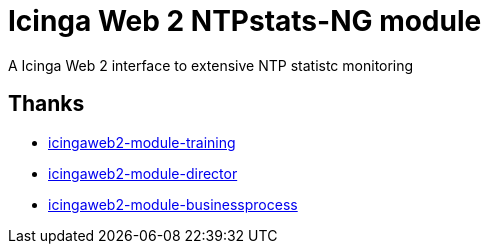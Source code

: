 = Icinga Web 2 NTPstats-NG module
:linkattrs:

A Icinga Web 2 interface to extensive NTP statistc monitoring

== Thanks

* link:https://github.com/Thomas-Gelf/icingaweb2-module-training[icingaweb2-module-training, window="_blank"]
* link:https://github.com/Icinga/icingaweb2-module-director[icingaweb2-module-director, window="_blank"]
* link:https://github.com/Icinga/icingaweb2-module-businessprocess[icingaweb2-module-businessprocess, window="_blank"]

// End of README.adoc
